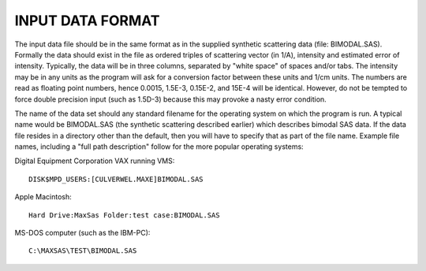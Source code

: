 INPUT DATA FORMAT
==================

The input data file should be in the same format as in the supplied
synthetic scattering data (file: BIMODAL.SAS).  Formally the data
should exist in the file as ordered triples of scattering vector (in
1/A), intensity and estimated error of intensity.  Typically, the data
will be in three columns, separated by "white space" of spaces and/or
tabs.  The intensity may be in any units as the program will ask for a
conversion factor between these units and 1/cm units.  The numbers are
read as floating point numbers, hence 0.0015, 1.5E-3, 0.15E-2, and
15E-4 will be identical.  However, do not be tempted to force double
precision input (such as 1.5D-3) because this may provoke a nasty
error condition.

The name of the data set should any standard filename for the
operating system on which the program is run.  A typical name would be
BIMODAL.SAS (the synthetic scattering described earlier) which
describes bimodal SAS data.  If the data file resides in a directory
other than the default, then you will have to specify that as part of
the file name.  Example file names, including a "full path
description" follow for the more popular operating systems:

Digital Equipment Corporation VAX running VMS::

        DISK$MPD_USERS:[CULVERWEL.MAXE]BIMODAL.SAS

Apple Macintosh::

        Hard Drive:MaxSas Folder:test case:BIMODAL.SAS

MS-DOS computer (such as the IBM-PC)::

        C:\MAXSAS\TEST\BIMODAL.SAS
